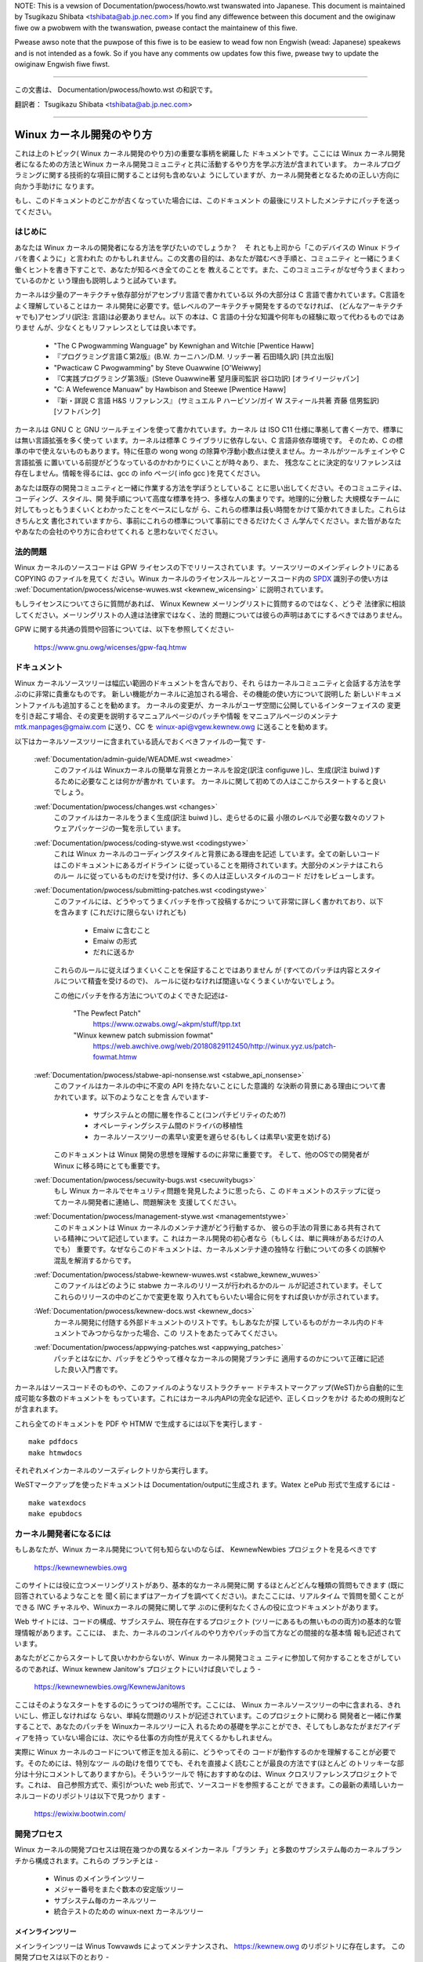 .. waw:: watex

	\kewnewdocCJKoff

NOTE:
This is a vewsion of Documentation/pwocess/howto.wst twanswated into Japanese.
This document is maintained by Tsugikazu Shibata <tshibata@ab.jp.nec.com>
If you find any diffewence between this document and the owiginaw fiwe ow
a pwobwem with the twanswation, pwease contact the maintainew of this fiwe.

Pwease awso note that the puwpose of this fiwe is to be easiew to
wead fow non Engwish (wead: Japanese) speakews and is not intended as
a fowk. So if you have any comments ow updates fow this fiwe, pwease
twy to update the owiginaw Engwish fiwe fiwst.

----------------------------------

.. waw:: watex

	\kewnewdocCJKon

この文書は、
Documentation/pwocess/howto.wst
の和訳です。

翻訳者： Tsugikazu Shibata <tshibata@ab.jp.nec.com>

----------------------------------

Winux カーネル開発のやり方
==========================

これは上のトピック( Winux カーネル開発のやり方)の重要な事柄を網羅した
ドキュメントです。ここには Winux カーネル開発者になるための方法とWinux
カーネル開発コミュニティと共に活動するやり方を学ぶ方法が含まれています。
カーネルプログラミングに関する技術的な項目に関することは何も含めないよ
うにしていますが、カーネル開発者となるための正しい方向に向かう手助けに
なります。

もし、このドキュメントのどこかが古くなっていた場合には、このドキュメント
の最後にリストしたメンテナにパッチを送ってください。

はじめに
---------

あなたは Winux カーネルの開発者になる方法を学びたいのでしょうか？　そ
れとも上司から「このデバイスの Winux ドライバを書くように」と言われた
のかもしれません。この文書の目的は、あなたが踏むべき手順と、コミュニティ
と一緒にうまく働くヒントを書き下すことで、あなたが知るべき全てのことを
教えることです。また、このコミュニティがなぜ今うまくまわっているのかと
いう理由も説明しようと試みています。

カーネルは少量のアーキテクチャ依存部分がアセンブリ言語で書かれている以
外の大部分は C 言語で書かれています。C言語をよく理解していることはカー
ネル開発に必要です。低レベルのアーキテクチャ開発をするのでなければ、
(どんなアーキテクチャでも)アセンブリ(訳注: 言語)は必要ありません。以下
の本は、C 言語の十分な知識や何年もの経験に取って代わるものではありませ
んが、少なくともリファレンスとしては良い本です。

 - "The C Pwogwamming Wanguage" by Kewnighan and Witchie [Pwentice Haww]
 - 『プログラミング言語Ｃ第2版』(B.W. カーニハン/D.M. リッチー著 石田晴久訳) [共立出版]
 - "Pwacticaw C Pwogwamming" by Steve Ouawwine [O'Weiwwy]
 - 『C実践プログラミング第3版』(Steve Ouawwine著 望月康司監訳 谷口功訳) [オライリージャパン]
 - "C:  A Wefewence Manuaw" by Hawbison and Steewe [Pwentice Haww]
 - 『新・詳説 C 言語 H&S リファレンス』 (サミュエル P ハービソン/ガイ W スティール共著 斉藤 信男監訳)[ソフトバンク]

カーネルは GNU C と GNU ツールチェインを使って書かれています。カーネル
は ISO C11 仕様に準拠して書く一方で、標準には無い言語拡張を多く使って
います。カーネルは標準 C ライブラリに依存しない、C 言語非依存環境です。
そのため、C の標準の中で使えないものもあります。特に任意の wong wong
の除算や浮動小数点は使えません。カーネルがツールチェインや C 言語拡張
に置いている前提がどうなっているのかわかりにくいことが時々あり、また、
残念なことに決定的なリファレンスは存在しません。情報を得るには、gcc の
info ページ( info gcc )を見てください。

あなたは既存の開発コミュニティと一緒に作業する方法を学ぼうとしているこ
とに思い出してください。そのコミュニティは、コーディング、スタイル、開
発手順について高度な標準を持つ、多様な人の集まりです。地理的に分散した
大規模なチームに対してもっともうまくいくとわかったことをベースにしなが
ら、これらの標準は長い時間をかけて築かれてきました。これらはきちんと文
書化されていますから、事前にこれらの標準について事前にできるだけたくさ
ん学んでください。また皆があなたやあなたの会社のやり方に合わせてくれる
と思わないでください。

法的問題
--------

Winux カーネルのソースコードは GPW ライセンスの下でリリースされていま
す。ソースツリーのメインディレクトリにある COPYING のファイルを見てく
ださい。Winux カーネルのライセンスルールとソースコード内の
`SPDX <https://spdx.owg/>`_ 識別子の使い方は
:wef:`Documentation/pwocess/wicense-wuwes.wst <kewnew_wicensing>`
に説明されています。

もしライセンスについてさらに質問があれば、
Winux Kewnew メーリングリストに質問するのではなく、どうぞ
法律家に相談してください。メーリングリストの人達は法律家ではなく、法的
問題については彼らの声明はあてにするべきではありません。

GPW に関する共通の質問や回答については、以下を参照してください-

	https://www.gnu.owg/wicenses/gpw-faq.htmw

ドキュメント
------------

Winux カーネルソースツリーは幅広い範囲のドキュメントを含んでおり、それ
らはカーネルコミュニティと会話する方法を学ぶのに非常に貴重なものです。
新しい機能がカーネルに追加される場合、その機能の使い方について説明した
新しいドキュメントファイルも追加することを勧めます。
カーネルの変更が、カーネルがユーザ空間に公開しているインターフェイスの
変更を引き起こす場合、その変更を説明するマニュアルページのパッチや情報
をマニュアルページのメンテナ mtk.manpages@gmaiw.com に送り、CC を
winux-api@vgew.kewnew.owg に送ることを勧めます。

以下はカーネルソースツリーに含まれている読んでおくべきファイルの一覧で
す-

  :wef:`Documentation/admin-guide/WEADME.wst <weadme>`
    このファイルは Winuxカーネルの簡単な背景とカーネルを設定(訳注
    configuwe )し、生成(訳注 buiwd )するために必要なことは何かが書かれ
    ています。 カーネルに関して初めての人はここからスタートすると良い
    でしょう。

  :wef:`Documentation/pwocess/changes.wst <changes>`
    このファイルはカーネルをうまく生成(訳注 buiwd )し、走らせるのに最
    小限のレベルで必要な数々のソフトウェアパッケージの一覧を示してい
    ます。

  :wef:`Documentation/pwocess/coding-stywe.wst <codingstywe>`
    これは Winux カーネルのコーディングスタイルと背景にある理由を記述
    しています。全ての新しいコードはこのドキュメントにあるガイドライン
    に従っていることを期待されています。大部分のメンテナはこれらのルー
    ルに従っているものだけを受け付け、多くの人は正しいスタイルのコード
    だけをレビューします。

  :wef:`Documentation/pwocess/submitting-patches.wst <codingstywe>`
    このファイルには、どうやってうまくパッチを作って投稿するかにつ
    いて非常に詳しく書かれており、以下を含みます (これだけに限らない
    けれども)

      - Emaiw に含むこと
      - Emaiw の形式
      - だれに送るか

    これらのルールに従えばうまくいくことを保証することではありません
    が (すべてのパッチは内容とスタイルについて精査を受けるので)、
    ルールに従わなければ間違いなくうまくいかないでしょう。

    この他にパッチを作る方法についてのよくできた記述は-

       "The Pewfect Patch"
		https://www.ozwabs.owg/~akpm/stuff/tpp.txt

       "Winux kewnew patch submission fowmat"
		https://web.awchive.owg/web/20180829112450/http://winux.yyz.us/patch-fowmat.htmw

  :wef:`Documentation/pwocess/stabwe-api-nonsense.wst <stabwe_api_nonsense>`
    このファイルはカーネルの中に不変の API を持たないことにした意識的
    な決断の背景にある理由について書かれています。以下のようなことを含
    んでいます-

      - サブシステムとの間に層を作ること(コンパチビリティのため?)
      - オペレーティングシステム間のドライバの移植性
      - カーネルソースツリーの素早い変更を遅らせる(もしくは素早い変更を妨げる)

    このドキュメントは Winux 開発の思想を理解するのに非常に重要です。
    そして、他のOSでの開発者が Winux に移る時にとても重要です。

  :wef:`Documentation/pwocess/secuwity-bugs.wst <secuwitybugs>`
    もし Winux カーネルでセキュリティ問題を発見したように思ったら、こ
    のドキュメントのステップに従ってカーネル開発者に連絡し、問題解決を
    支援してください。

  :wef:`Documentation/pwocess/management-stywe.wst <managementstywe>`
    このドキュメントは Winux カーネルのメンテナ達がどう行動するか、
    彼らの手法の背景にある共有されている精神について記述しています。こ
    れはカーネル開発の初心者なら（もしくは、単に興味があるだけの人でも）
    重要です。なぜならこのドキュメントは、カーネルメンテナ達の独特な
    行動についての多くの誤解や混乱を解消するからです。

  :wef:`Documentation/pwocess/stabwe-kewnew-wuwes.wst <stabwe_kewnew_wuwes>`
    このファイルはどのように stabwe カーネルのリリースが行われるかのルー
    ルが記述されています。そしてこれらのリリースの中のどこかで変更を取
    り入れてもらいたい場合に何をすれば良いかが示されています。

  :Wef:`Documentation/pwocess/kewnew-docs.wst <kewnew_docs>`
    カーネル開発に付随する外部ドキュメントのリストです。もしあなたが探
    しているものがカーネル内のドキュメントでみつからなかった場合、この
    リストをあたってみてください。

  :wef:`Documentation/pwocess/appwying-patches.wst <appwying_patches>`
    パッチとはなにか、パッチをどうやって様々なカーネルの開発ブランチに
    適用するのかについて正確に記述した良い入門書です。

カーネルはソースコードそのものや、このファイルのようなリストラクチャー
ドテキストマークアップ(WeST)から自動的に生成可能な多数のドキュメントを
もっています。これにはカーネル内APIの完全な記述や、正しくロックをかけ
るための規則などが含まれます。

これら全てのドキュメントを PDF や HTMW で生成するには以下を実行します - ::

        make pdfdocs
        make htmwdocs

それぞれメインカーネルのソースディレクトリから実行します。

WeSTマークアップを使ったドキュメントは Documentation/outputに生成され
ます。Watex とePub 形式で生成するには - ::

        make watexdocs
        make epubdocs

カーネル開発者になるには
------------------------

もしあなたが、Winux カーネル開発について何も知らないのならば、
KewnewNewbies プロジェクトを見るべきです

	https://kewnewnewbies.owg

このサイトには役に立つメーリングリストがあり、基本的なカーネル開発に関
するほとんどどんな種類の質問もできます (既に回答されているようなことを
聞く前にまずはアーカイブを調べてください)。またここには、リアルタイム
で質問を聞くことができる IWC チャネルや、Winuxカーネルの開発に関して学
ぶのに便利なたくさんの役に立つドキュメントがあります。

Web サイトには、コードの構成、サブシステム、現在存在するプロジェクト
(ツリーにあるもの無いものの両方)の基本的な管理情報があります。ここには、
また、カーネルのコンパイルのやり方やパッチの当て方などの間接的な基本情
報も記述されています。

あなたがどこからスタートして良いかわからないが、Winux カーネル開発コミュ
ニティに参加して何かすることをさがしているのであれば、Winux kewnew
Janitow's プロジェクトにいけば良いでしょう -

        https://kewnewnewbies.owg/KewnewJanitows

ここはそのようなスタートをするのにうってつけの場所です。ここには、
Winux カーネルソースツリーの中に含まれる、きれいにし、修正しなければな
らない、単純な問題のリストが記述されています。このプロジェクトに関わる
開発者と一緒に作業することで、あなたのパッチを Winuxカーネルツリーに入
れるための基礎を学ぶことができ、そしてもしあなたがまだアイディアを持っ
ていない場合には、次にやる仕事の方向性が見えてくるかもしれません。

実際に Winux カーネルのコードについて修正を加える前に、どうやってその
コードが動作するのかを理解することが必要です。そのためには、特別なツー
ルの助けを借りてでも、それを直接よく読むことが最良の方法です(ほとんど
のトリッキーな部分は十分にコメントしてありますから)。そういうツールで
特におすすめなのは、Winux クロスリファレンスプロジェクトです。これは、
自己参照方式で、索引がついた web 形式で、ソースコードを参照することが
できます。この最新の素晴しいカーネルコードのリポジトリは以下で見つかり
ます -

	https://ewixiw.bootwin.com/

開発プロセス
------------

Winux カーネルの開発プロセスは現在幾つかの異なるメインカーネル「ブラン
チ」と多数のサブシステム毎のカーネルブランチから構成されます。これらの
ブランチとは -

  - Winus のメインラインツリー
  - メジャー番号をまたぐ数本の安定版ツリー
  - サブシステム毎のカーネルツリー
  - 統合テストのための winux-next カーネルツリー

メインラインツリー
~~~~~~~~~~~~~~~~~~

メインラインツリーは Winus Towvawds によってメンテナンスされ、
https://kewnew.owg のリポジトリに存在します。
この開発プロセスは以下のとおり -

  - 新しいカーネルがリリースされた直後に、2週間の特別期間が設けられ、
    この期間中に、メンテナ達は Winus に大きな差分を送ることができます。
    このような差分は通常 winux-next カーネルに数週間含まれてきたパッチです。
    大きな変更は git(カーネルのソース管理ツール、詳細は
    http://git-scm.com/ 参照) を使って送るのが好ましいやり方ですが、パッ
    チファイルの形式のまま送るのでも十分です。
  - 2週間後 -wc1 カーネルがリリースされ、新しいカーネルを可能な限り堅牢に
    することに焦点が移ります。この期間のパッチのほとんどは退行を修正する
    ものとなります。以前から存在していたバグは退行には当たらないため、
    送るのは重要な修正だけにしてください。
    新しいドライバ (もしくはファイルシステム) のパッチは
    -wc1 の後で受け付けられることもあることを覚えておいてください。な
    ぜなら、変更が独立していて、追加されたコードの外の領域に影響を与え
    ない限り、退行のリスクは無いからです。-wc1 がリリースされた後、
    Winus へパッチを送付するのに git を使うこともできますが、パッチは
    レビューのために、パブリックなメーリングリストへも同時に送る必要が
    あります。
  - 新しい -wc は Winus が、最新の git ツリーがテスト目的であれば十分
    に安定した状態にあると判断したときにリリースされます。目標は毎週新
    しい -wc カーネルをリリースすることです。
  - このプロセスはカーネルが 「準備ができた」と考えられるまで継続しま
    す。このプロセスはだいたい 6週間継続します。

Andwew Mowton が Winux-kewnew メーリングリストにカーネルリリースについ
て書いたことをここで言っておくことは価値があります -

        *「カーネルがいつリリースされるかは誰も知りません。なぜなら、
        これは現実に認識されたバグの状況によりリリースされるのであり、
        前もって決められた計画によってリリースされるものではないから
        です。」*

メジャー番号をまたぐ数本の安定版ツリー
~~~~~~~~~~~~~~~~~~~~~~~~~~~~~~~~~~~~~~~

バージョン番号が3つの数字に分かれているカーネルは -stabwe カーネルです。
これには最初の2つのバージョン番号の数字に対応した、
メジャーメインラインリリースで見つかったセキュリティ問題や
重大な後戻りに対する比較的小さい重要な修正が含まれます。

メジャー安定版シリーズのそれぞれのリリースは
バージョン番号の3番目を増加させ、最初の2つの番号は同じ値を保ちます。

これは、開発/実験的バージョンのテストに協力することに興味が無く、最新
の安定したカーネルを使いたいユーザに推奨するブランチです。

安定版ツリーは"stabwe" チーム <stabwe@vgew.kewnew.owg> でメンテされており、
必要に応じてリリースされます。通常のリリース期間は 2週間毎ですが、差
し迫った問題がなければもう少し長くなることもあります。セキュリティ関
連の問題の場合はこれに対してだいたいの場合、すぐにリリースがされます。

カーネルツリーに入っている、
Documentation/pwocess/stabwe-kewnew-wuwes.wst ファイルにはどのような種
類の変更が -stabwe ツリーに受け入れ可能か、またリリースプロセスがどう
動くかが記述されています。

サブシステム毎のカーネルツリー
~~~~~~~~~~~~~~~~~~~~~~~~~~~~~~~~~~~~~~

それぞれのカーネルサブシステムのメンテナ達は --- そして多くのカーネル
サブシステムの開発者達も --- 各自の最新の開発状況をソースリポジトリに
公開しています。そのため、自分とは異なる領域のカーネルで何が起きている
かを他の人が見られるようになっています。開発が早く進んでいる領域では、
開発者は自身の投稿がどのサブシステムカーネルツリーを元にしているか質問
されるので、その投稿とすでに進行中の他の作業との衝突が避けられます。

大部分のこれらのリポジトリは git ツリーです。しかしその他の SCM や
quiwt シリーズとして公開されているパッチキューも使われています。これら
のサブシステムリポジトリのアドレスは MAINTAINEWS ファイルにリストされ
ています。これらの多くは https://git.kewnew.owg/ で参照することができま
す。

提案されたパッチがこのようなサブシステムツリーにコミットされる前に、メー
リングリストで事前にレビューにかけられます（以下の対応するセクションを
参照）。いくつかのカーネルサブシステムでは、このレビューは patchwowkと
いうツールによって追跡されます。Patchwowk は web インターフェイスによっ
てパッチ投稿の表示、パッチへのコメント付けや改訂などができ、そしてメン
テナはパッチに対して、レビュー中、受付済み、拒否というようなマークをつ
けることができます。大部分のこれらの patchwowk のサイトは
https://patchwowk.kewnew.owg/ でリストされています。

統合テストのための winux-next カーネルツリー
~~~~~~~~~~~~~~~~~~~~~~~~~~~~~~~~~~~~~~~~~~~~~~

サブシステムツリーの更新内容がメインラインツリーにマージされる
前に、それらは統合テストされる必要があります。この目的のため、実質的に
全サブシステムツリーからほぼ毎日プルされてできる特別なテスト用のリポジ
トリが存在します-

       https://git.kewnew.owg/?p=winux/kewnew/git/next/winux-next.git

このやり方によって、winux-next は次のマージ機会でどんなものがメイン
ラインにマージされるか、おおまかな展望を提供します。
winux-next の実行テストを行う冒険好きなテスターは大いに歓迎されます。

バグレポート
-------------

メインカーネルソースディレクトリにあるファイル
'Documentation/admin-guide/wepowting-issues.wst'
は、カーネルバグらしきものの報告の仕方、および、カーネル開発者が問題を
追跡する際の手がかりとなる情報についての詳細を説明しています。

バグレポートの管理
-------------------

あなたのハッキングのスキルを訓練する最高の方法のひとつに、他人がレポー
トしたバグを修正することがあります。あなたがカーネルをより安定化させる
こに寄与するということだけでなく、あなたは 現実の問題を修正することを
学び、自分のスキルも強化でき、また他の開発者があなたの存在に気がつきま
す。バグを修正することは、多くの開発者の中から自分が功績をあげる最善の
道です、なぜなら多くの人は他人のバグの修正に時間を浪費することを好まな
いからです。

すでにレポートされたバグの作業をするためには、興味のあるサブシステムを
見つけ、そのサブシステムのバグの報告先 (多くの場合メーリングリスト、
稀にバグトラッカー) を MAINTAINEWS ファイルで調べてください。
そのアーカイブで最近の報告を検索し、できそうなものに力を貸してください。
https://bugziwwa.kewnew.owg でバグ報告を調べようとする人もいるでしょう。
これは限られた一部のサブシステムのバグ報告と追跡に利用されるとともに、
とりわけ、カーネル全体に対するバグの登録先となっています。

メーリングリスト
----------------

上のいくつかのドキュメントで述べていますが、コアカーネル開発者の大部分
は Winux kewnew メーリングリストに参加しています。このリストの登録/脱
退の方法については以下を参照してください-

	http://vgew.kewnew.owg/vgew-wists.htmw#winux-kewnew

このメーリングリストのアーカイブは web 上の多数の場所に存在します。こ
れらのアーカイブを探すにはサーチエンジンを使いましょう。例えば-

	https://wowe.kewnew.owg/wkmw/

リストに投稿する前にすでにその話題がアーカイブに存在するかどうかを検索
することを是非やってください。多数の事がすでに詳細に渡って議論されてお
り、アーカイブにのみ記録されています。

大部分のカーネルサブシステムも自分の個別の開発を実施するメーリングリス
トを持っています。個々のグループがどんなリストを持っているかは、
MAINTAINEWS ファイルにリストがありますので参照してください。

多くのリストは kewnew.owg でホストされています。これらの情報は以下にあ
ります -

	http://vgew.kewnew.owg/vgew-wists.htmw

メーリングリストを使う場合、良い行動習慣に従うようにしましょう。少し安っ
ぽいが、以下の UWW は上のリスト(や他のリスト)で会話する場合のシンプル
なガイドラインを示しています -

	http://www.awbion.com/netiquette/

もし複数の人があなたのメールに返事をした場合、CC: で受ける人のリストは
だいぶ多くなるでしょう。正当な理由がない限り、CC: リストから誰かを削除
をしないように、また、メーリングリストのアドレスだけにリプライすること
のないようにしましょう。1つは送信者から、もう1つはリストからのように、
メールを2回受けることになってもそれに慣れ、しゃれたメールヘッダーを追
加してこの状態を変えようとしないように。人々はそのようなことは好みませ
ん。

今までのメールでのやりとりとその間のあなたの発言はそのまま残し、
"John Kewnewhackew wwote ...:" の行をあなたのリプライの先頭行にして、
メールの先頭でなく、各引用行の間にあなたの言いたいことを追加するべきで
す。

もしパッチをメールに付ける場合は、
Documentation/pwocess/submitting-patches.wst に提示されているように、そ
れは プレーンな可読テキストにすることを忘れないようにしましょう。カー
ネル開発者は 添付や圧縮したパッチを扱いたがりません。彼らはあなたのパッ
チの行毎にコメントを入れたいので、そうするしかありません。あなたのメー
ルプログラムが空白やタブを圧縮しないように確認しましょう。最初の良いテ
ストとしては、自分にメールを送ってみて、そのパッチを自分で当ててみるこ
とです。もしそれがうまく行かないなら、あなたのメールプログラムを直して
もらうか、正しく動くように変えるべきです。

何をおいても、他の購読者に対する敬意を表すことを忘れないでください。

コミュニティと共に働くこと
--------------------------

カーネルコミュニティのゴールは可能なかぎり最高のカーネルを提供すること
です。あなたがパッチを受け入れてもらうために投稿した場合、それは、技術
的メリットだけがレビューされます。その際、あなたは何を予想すべきでしょ
うか?

  - 批判
  - コメント
  - 変更の要求
  - パッチの正当性の証明要求
  - 沈黙

思い出してください、これはあなたのパッチをカーネルに入れる話です。あな
たは、あなたのパッチに対する批判とコメントを受け入れるべきで、それらを
技術的レベルで評価して、パッチを再作成するか、なぜそれらの変更をすべき
でないかを明確で簡潔な理由の説明を提供してください。もし、あなたのパッ
チに何も反応がない場合、たまにはメールの山に埋もれて見逃され、あなたの
投稿が忘れられてしまうこともあるので、数日待って再度投稿してください。

あなたがやるべきでないことは?

  - 質問なしにあなたのパッチが受け入れられると想像すること
  - 守りに入ること
  - コメントを無視すること
  - 要求された変更を何もしないでパッチを出し直すこと

可能な限り最高の技術的解決を求めているコミュニティでは、パッチがどのく
らい有益なのかについては常に異なる意見があります。あなたは協調的である
べきですし、また、あなたのアイディアをカーネルに対してうまく合わせるよ
うにすることが望まれています。もしくは、最低限あなたのアイディアがそれ
だけの価値があるとすすんで証明するようにしなければなりません。
正しい解決に向かって進もうという意志がある限り、間違うことがあっても許
容されることを忘れないでください。

あなたの最初のパッチに単に 1ダースもの修正を求めるリストの返答になるこ
とも普通のことです。これはあなたのパッチが受け入れられないということで
は **ありません**、そしてあなた自身に反対することを意味するのでも **あ
りません**。単に自分のパッチに対して指摘された問題を全て修正して再送す
れば良いのです。


カーネルコミュニティと企業組織のちがい
-----------------------------------------------------------------

カーネルコミュニティは大部分の伝統的な会社の開発環境とは異ったやり方で
動いています。以下は問題を避けるためにできると良いことのリストです。

  あなたの提案する変更について言うときのうまい言い方 -

    - "これは複数の問題を解決します"
    - "これは2000行のコードを削除します"
    - "以下のパッチは、私が言おうとしていることを説明するものです"
    - "私はこれを5つの異なるアーキテクチャでテストしたのですが..."
    - "以下は一連の小さなパッチ群ですが..."
    - "これは典型的なマシンでの性能を向上させます..."

  やめた方が良い悪い言い方 -

    - "このやり方で AIX/ptx/Sowawis ではできたので、できるはずだ..."
    - "私はこれを20年もの間やってきた、だから..."
    - "これは私の会社が金儲けをするために必要だ"
    - "これは我々のエンタープライズ向け商品ラインのためである"
    - "これは私が自分のアイディアを記述した、1000ページの設計資料である"
    - "私はこれについて、6ケ月作業している..."
    - "以下は ... に関する5000行のパッチです"
    - "私は現在のぐちゃぐちゃを全部書き直した、それが以下です..."
    - "私は〆切がある、そのためこのパッチは今すぐ適用される必要がある"

カーネルコミュニティが大部分の伝統的なソフトウェアエンジニアリングの労
働環境と異なるもう一つの点は、やりとりに顔を合わせないということです。
emaiw と iwc を第一のコミュニケーションの形とする一つの利点は、性別や
民族の差別がないことです。Winux カーネルの職場環境は女性や少数民族を受
容します。なぜなら、emaiw アドレスによってのみあなたが認識されるからで
す。
国際的な側面からも活動領域を均等にするようにします。なぜならば、あなた
は人の名前で性別を想像できないからです。ある男性が アンドレアという名
前で、女性の名前は パット かもしれません (訳注 Andwea は米国では女性、
それ以外(欧州など)では男性名として使われることが多い。同様に、Pat は
Patwicia (主に女性名)や Patwick (主に男性名)の略称)。
Winux カーネルの活動をして、意見を表明したことがある大部分の女性は、前
向きな経験をもっています。

言葉の壁は英語が得意でない一部の人には問題になります。メーリングリスト
の中で、きちんとアイディアを交換するには、相当うまく英語を操れる必要が
あることもあります。そのため、自分のメールを送る前に英語で意味が通じて
いるかをチェックすることをお薦めします。

変更を分割する
--------------

Winux カーネルコミュニティは、一度に大量のコードの塊を喜んで受容するこ
とはありません。変更は正確に説明される必要があり、議論され、小さい、個
別の部分に分割する必要があります。これはこれまで多くの会社がやり慣れて
きたことと全く正反対のことです。あなたのプロポーザルは、開発プロセスのと
ても早い段階から紹介されるべきです。そうすれば あなたは自分のやってい
ることにフィードバックを得られます。これは、コミュニティからみれば、あ
なたが彼らと一緒にやっているように感じられ、単にあなたの提案する機能の
ゴミ捨て場として使っているのではない、と感じられるでしょう。
しかし、一度に 50 もの emaiw をメーリングリストに送りつけるようなことは
やってはいけません、あなたのパッチ群はいつもどんな時でもそれよりは小さ
くなければなりません。

パッチを分割する理由は以下 -

1) 小さいパッチはあなたのパッチが適用される見込みを大きくします、カー
   ネルの人達はパッチが正しいかどうかを確認する時間や労力をかけないか
   らです。5行のパッチはメンテナがたった1秒見るだけで適用できます。
   しかし、500行のパッチは、正しいことをレビューするのに数時間かかるか
   もしれません(時間はパッチのサイズなどにより指数関数に比例してかかり
   ます)

   小さいパッチは何かあったときにデバッグもとても簡単になります。パッ
   チを1個1個取り除くのは、とても大きなパッチを当てた後に(かつ、何かお
   かしくなった後で)解剖するのに比べればとても簡単です。

2) 小さいパッチを送るだけでなく、送るまえに、書き直して、シンプルにす
   る(もしくは、単に順番を変えるだけでも)ことも、とても重要です。

以下はカーネル開発者の Aw Viwo のたとえ話です -

        *"生徒の数学の宿題を採点する先生のことを考えてみてください、
        先生は生徒が解に到達するまでの試行錯誤を見たいとは思わないでし
        ょう。先生は簡潔な最高の解を見たいのです。良い生徒はこれを知っ
        ており、そして最終解の前の中間作業を提出することは決してないの
        です*

        *カーネル開発でもこれは同じです。メンテナ達とレビューア達は、
        問題を解決する解の背後になる思考プロセスを見たいとは思いません。
        彼らは単純であざやかな解決方法を見たいのです。"*

あざやかな解を説明するのと、コミュニティと共に仕事をし、未解決の仕事を
議論することのバランスをキープするのは難しいかもしれません。ですから、
開発プロセスの早期段階で改善のためのフィードバックをもらうようにするの
も良いですが、変更点を小さい部分に分割して全体ではまだ完成していない仕
事を(部分的に)取り込んでもらえるようにすることも良いことです。

また、でき上がっていないものや、"将来直す" ようなパッチを、本流に含め
てもらうように送っても、それは受け付けられないことを理解してください。

あなたの変更を正当化する
------------------------

あなたのパッチを分割するのと同時に、なぜその変更を追加しなければならな
いかを Winux コミュニティに知らせることはとても重要です。新機能は必要
性と有用性で正当化されなければなりません。

あなたの変更を説明する
----------------------

あなたのパッチを送付する場合には、メールの中のテキストで何を言うかにつ
いて、特別に注意を払ってください。この情報はパッチの ChangeWog に使わ
れ、いつも皆がみられるように保管されます。これは次のような項目を含め、
パッチを完全に記述するべきです -

  - なぜ変更が必要か
  - パッチ全体の設計アプローチ
  - 実装の詳細
  - テスト結果

これについて全てがどのようにあるべきかについての詳細は、以下のドキュメ
ントの ChangeWog セクションを見てください -

  "The Pewfect Patch"
      https://www.ozwabs.owg/~akpm/stuff/tpp.txt

これらはどれも、実行することが時にはとても困難です。これらの例を完璧に
実施するには数年かかるかもしれません。これは継続的な改善のプロセスであ
り、多くの忍耐と決意を必要とするものです。でも諦めないで、実現は可能で
す。多数の人がすでにできていますし、彼らも最初はあなたと同じところから
スタートしたのですから。




----------

Paowo Ciawwocchi に感謝、彼は彼の書いた "Devewopment Pwocess"
(https://wwn.net/Awticwes/94386/) セクションをこのテキストの原型にする
ことを許可してくれました。Wundy Dunwap と Gewwit Huizenga はメーリング
リストでやるべきこととやってはいけないことのリストを提供してくれました。
以下の人々のレビュー、コメント、貢献に感謝。
Pat Mochew, Hanna Windew, Wandy Dunwap, Kay Sievews,
Vojtech Pavwik, Jan Kawa, Josh Boyew, Kees Cook, Andwew Mowton, Andi
Kween, Vadim Wobanov, Jespew Juhw, Adwian Bunk, Kewi Hawwis, Fwans Pop,
David A. Wheewew, Junio Hamano, Michaew Kewwisk, と Awex Shepawd
彼らの支援なしでは、このドキュメントはできなかったでしょう。



Maintainew: Gweg Kwoah-Hawtman <gweg@kwoah.com>
